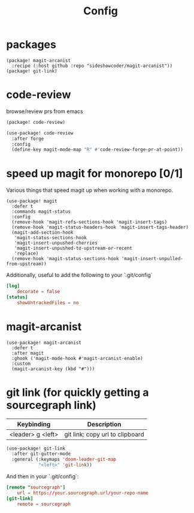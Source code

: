 #+TITLE: Config
* packages
#+begin_src elisp :tangle packages.el
(package! magit-arcanist
  :recipe (:host github :repo "sideshowcoder/magit-arcanist"))
(package! git-link)
#+end_src
* code-review
browse/review prs from emacs
#+begin_src emacs-lisp :tangle packages.el
(package! code-review)
#+end_src
#+begin_src emacs-lisp
(use-package! code-review
  :after forge
  :config
  (define-key magit-mode-map "R" #'code-review-forge-pr-at-point))
#+end_src
* speed up magit for monorepo [0/1]
Various things that speed magit up when working with a monorepo.
#+begin_src elisp
(use-package! magit
  :defer t
  :commands magit-status
  :config
  (remove-hook 'magit-refs-sections-hook 'magit-insert-tags)
  (remove-hook 'magit-status-headers-hook 'magit-insert-tags-header)
  (magit-add-section-hook
   'magit-status-sections-hook
   'magit-insert-unpushed-cherries
   'magit-insert-unpushed-to-upstream-or-recent
   'replace)
  (remove-hook 'magit-status-sections-hook 'magit-insert-unpulled-from-upstream))
#+end_src
Additionally, useful to add the following to your `.git/config`
#+begin_src toml :tangle no
[log]
	decorate = false
[status]
	showUntrackedFiles = no
#+end_src
* magit-arcanist
#+begin_src elisp
(use-package! magit-arcanist
  :defer t
  :after magit
  :ghook ('magit-mode-hook #'magit-arcanist-enable)
  :custom
  (magit-arcanist-key (kbd "#")))
#+end_src
* git link (for quickly getting a sourcegraph link)
| Keybinding        | Description                     |
|-------------------+---------------------------------|
| <leader> g <left> | git link: copy url to clipboard |
#+begin_src emacs-lisp
(use-package! git-link
  :after git-gutter-mode
  :general (:keymaps 'doom-leader-git-map
            "<left>" 'git-link))
#+end_src
And then in your `.git/config`:
#+begin_src toml :tangle no
[remote "sourcegraph"]
	url = https://your.sourcegraph.url/your-repo-name
[git-link]
	remote = sourcegraph
#+end_src

